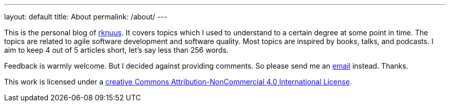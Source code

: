 ---
layout: default
title: About
permalink: /about/
---

This is the personal blog of mailto:rknuus@gmail.com[rknuus]. It covers topics which I used to understand to a certain degree at some point in time. The topics are related to agile software development and software quality. Most topics are inspired by books, talks, and podcasts. I aim to keep 4 out of 5 articles short, let's say less than 256 words.

Feedback is warmly welcome. But I decided against providing comments. So please send me an mailto:rknuus@gmail.com[email] instead. Thanks.

This work is licensed under a https://creativecommons.org/licenses/by-nc/4.0/[creative Commons Attribution-NonCommercial 4.0 International License].
